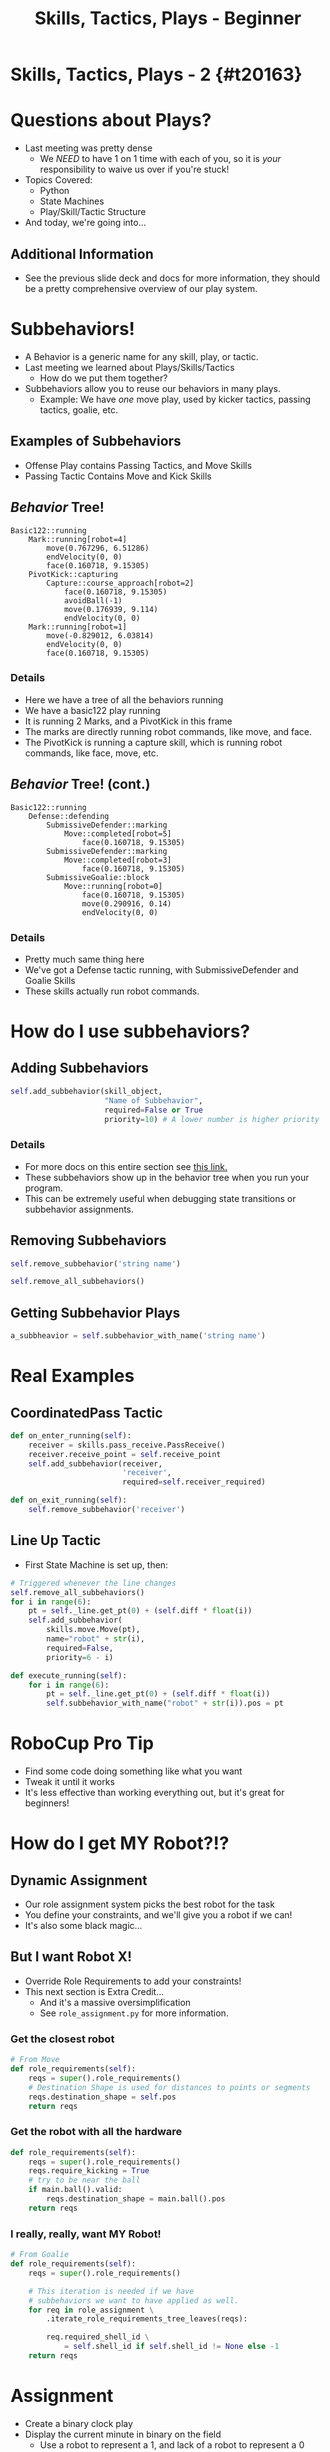 #+TITLE: Skills, Tactics, Plays - Beginner
#+AUTHOR: Jay Kamat
#+EMAIL: jaygkamat@gmail.com
#+REVEAL_ROOT: https://cdn.jsdelivr.net/reveal.js/3.0.0/
#+REVEAL_THEME: black
#+REVEAL_TRANS: linear
#+REVEAL_SPEED: fast
#+REVEAL_PLUGINS: (notes pdf)
#+REVEAL_HLEVEL: 1
#+OPTIONS: toc:nil timestamp:nil reveal_control:t num:nil reveal_history:t tags:nil author:nil

# Export section for md
* Skills, Tactics, Plays - 2 {#t20163}                                 :docs:
* Questions about Plays?
- Last meeting was pretty dense
  - We /NEED/ to have 1 on 1 time with each of you, so it is /your/ responsibility to waive us over if you're stuck!
- Topics Covered:
  - Python
  - State Machines
  - Play/Skill/Tactic Structure
- And today, we're going into...
** Additional Information                                             :docs:
- See the previous slide deck and docs for more information, they should be a pretty comprehensive overview of our play system.
* Subbehaviors!
- A Behavior is a generic name for any skill, play, or tactic.
- Last meeting we learned about Plays/Skills/Tactics
  - How do we put them together?
- Subbehaviors allow you to reuse our behaviors in many plays.
  - Example: We have /one/ move play, used by kicker tactics, passing tactics, goalie, etc.
** Examples of Subbehaviors
- Offense Play contains Passing Tactics, and Move Skills
- Passing Tactic Contains Move and Kick Skills
** /Behavior/ Tree!
#+BEGIN_SRC text
Basic122::running
    Mark::running[robot=4]
        move(0.767296, 6.51286)
        endVelocity(0, 0)
        face(0.160718, 9.15305)
    PivotKick::capturing
        Capture::course_approach[robot=2]
            face(0.160718, 9.15305)
            avoidBall(-1)
            move(0.176939, 9.114)
            endVelocity(0, 0)
    Mark::running[robot=1]
        move(-0.829012, 6.03814)
        endVelocity(0, 0)
        face(0.160718, 9.15305)
#+END_SRC

*** Details                                                          :docs:
- Here we have a tree of all the behaviors running
- We have a basic122 play running
- It is running 2 Marks, and a PivotKick in this frame
- The marks are directly running robot commands, like move, and face.
- The PivotKick is running a capture skill, which is running robot commands, like face, move, etc.
** /Behavior/ Tree! (cont.)
#+BEGIN_SRC text
Basic122::running
    Defense::defending
        SubmissiveDefender::marking
            Move::completed[robot=5]
                face(0.160718, 9.15305)
        SubmissiveDefender::marking
            Move::completed[robot=3]
                face(0.160718, 9.15305)
        SubmissiveGoalie::block
            Move::running[robot=0]
                face(0.160718, 9.15305)
                move(0.290916, 0.14)
                endVelocity(0, 0)
#+END_SRC

*** Details                                                          :docs:
- Pretty much same thing here
- We've got a Defense tactic running, with SubmissiveDefender and Goalie Skills
- These skills actually run robot commands.
* How do I use subbehaviors?
** Adding Subbehaviors
#+BEGIN_SRC python
  self.add_subbehavior(skill_object,
                       "Name of Subbehavior",
                       required=False or True
                       priority=10) # A lower number is higher priority
#+END_SRC

*** Details                                                          :docs:
- For more docs on this entire section see [[https://robojackets.github.io/robocup-software/classgameplay_1_1single__robot__composite__behavior_1_1_single_robot_composite_behavior.html][this link.]]
- These subbehaviors show up in the behavior tree when you run your program.
- This can be extremely useful when debugging state transitions or subbehavior assignments.
** Removing Subbehaviors
#+BEGIN_SRC python
self.remove_subbehavior('string name')

self.remove_all_subbehaviors()
#+END_SRC
** Getting Subbehavior Plays
#+BEGIN_SRC python
a_subbheavior = self.subbehavior_with_name('string name')
#+END_SRC
* Real Examples
** CoordinatedPass Tactic
#+BEGIN_SRC python
  def on_enter_running(self):
      receiver = skills.pass_receive.PassReceive()
      receiver.receive_point = self.receive_point
      self.add_subbehavior(receiver,
                           'receiver',
                           required=self.receiver_required)

  def on_exit_running(self):
      self.remove_subbehavior('receiver')
#+END_SRC
** Line Up Tactic
- First State Machine is set up, then:
#+BEGIN_SRC python
  # Triggered whenever the line changes
  self.remove_all_subbehaviors()
  for i in range(6):
      pt = self._line.get_pt(0) + (self.diff * float(i))
      self.add_subbehavior(
          skills.move.Move(pt),
          name="robot" + str(i),
          required=False,
          priority=6 - i)
#+END_SRC

#+BEGIN_SRC python
  def execute_running(self):
      for i in range(6):
          pt = self._line.get_pt(0) + (self.diff * float(i))
          self.subbehavior_with_name("robot" + str(i)).pos = pt
#+END_SRC
* RoboCup Pro Tip
- Find some code doing something like what you want
- Tweak it until it works
- It's less effective than working everything out, but it's great for beginners!
* How do I get MY Robot?!?
** Dynamic Assignment
- Our role assignment system picks the best robot for the task
- You define your constraints, and we'll give you a robot if we can!
- It's also some black magic...
** But I want Robot X!
- Override Role Requirements to add your constraints!
- This next section is Extra Credit...
  - And it's a massive oversimplification
  - See ~role_assignment.py~ for more information.
*** Get the closest robot
#+BEGIN_SRC python
  # From Move
  def role_requirements(self):
      reqs = super().role_requirements()
      # Destination Shape is used for distances to points or segments
      reqs.destination_shape = self.pos
      return reqs
#+END_SRC
*** Get the robot with all the hardware
#+BEGIN_SRC python
  def role_requirements(self):
      reqs = super().role_requirements()
      reqs.require_kicking = True
      # try to be near the ball
      if main.ball().valid:
          reqs.destination_shape = main.ball().pos
      return reqs

#+END_SRC
*** I really, really, want MY Robot!
#+BEGIN_SRC python
  # From Goalie
  def role_requirements(self):
      reqs = super().role_requirements()

      # This iteration is needed if we have
      # subbehaviors we want to have applied as well.
      for req in role_assignment \
          .iterate_role_requirements_tree_leaves(reqs):

          req.required_shell_id \
              = self.shell_id if self.shell_id != None else -1
      return reqs
#+END_SRC
* Assignment
- Create a binary clock play
- Display the current minute in binary on the field
  - Use a robot to represent a 1, and lack of a robot to represent a 0
- Starter code is in ~soccer/gameplay/plays/skel/binary_clock.py~.
- Move it to ~soccer/gameplay/plays/training~ to begin.
** Tips
#+BEGIN_SRC python :exports both :results output :cache yes
import time
mins =  time.localtime().tm_min
binary = format(mins, '06b')
print(binary)
# Index with binary[0-6]
# THIS INDEX IS A CHARACTER VALUE, NOT AN INT
# USE == '1', not == 1
#+END_SRC

#+RESULTS[2cdccf696e363d1f51ce50c0b895bf17a58a9b55]:
: 010011
